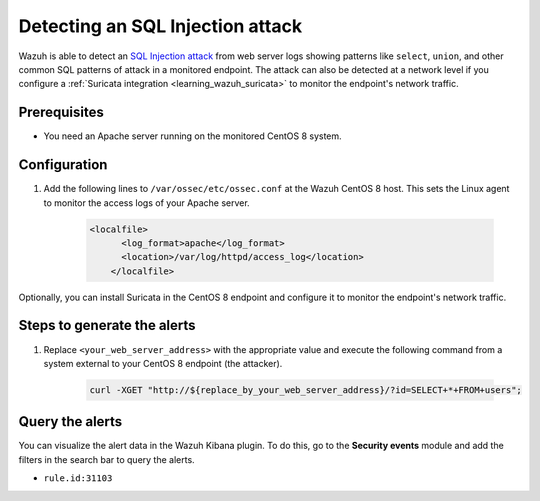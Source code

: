 .. meta::
  :description: Wazuh is capable of detecting an SQL Injection attack from web server logs showing common SQL patterns of attack in a monitored endpoint. Learn more about this in this POC.

.. _poc_detect_web_attack_sql_injection:

Detecting an SQL Injection attack
=================================

Wazuh is able to detect an `SQL Injection attack <https://portswigger.net/web-security/sql-injection>`_ from web server logs showing patterns like ``select``, ``union``, and other common SQL patterns of attack in a monitored endpoint. The attack can also be detected at a network level if you configure a :ref:`Suricata integration <learning_wazuh_suricata>` to monitor the endpoint's network traffic.


Prerequisites
-------------

- You need an Apache server running on the monitored CentOS 8 system.

Configuration
-------------

#. Add the following lines to ``/var/ossec/etc/ossec.conf`` at the Wazuh CentOS 8 host. This sets the Linux agent to monitor the access logs of your Apache server.

    .. code-block:: XML

        <localfile>
              <log_format>apache</log_format>
              <location>/var/log/httpd/access_log</location>
            </localfile>

Optionally, you can install Suricata in the CentOS 8 endpoint and configure it to monitor the endpoint's network traffic.

Steps to generate the alerts
----------------------------

#. Replace ``<your_web_server_address>`` with the appropriate value and execute the following command from a system external to your CentOS 8 endpoint (the attacker).

    .. code-block:: console

        curl -XGET "http://${replace_by_your_web_server_address}/?id=SELECT+*+FROM+users";

Query the alerts
----------------

You can visualize the alert data in the Wazuh Kibana plugin. To do this, go to the **Security events** module and add the filters in the search bar to query the alerts.

* ``rule.id:31103``


.. thumbnail:: ../images/poc/Detecting_an_SQL_Injection_attack.png
          :title: Detecting an SQL Injection attack
          :align: center
          :wrap_image: No